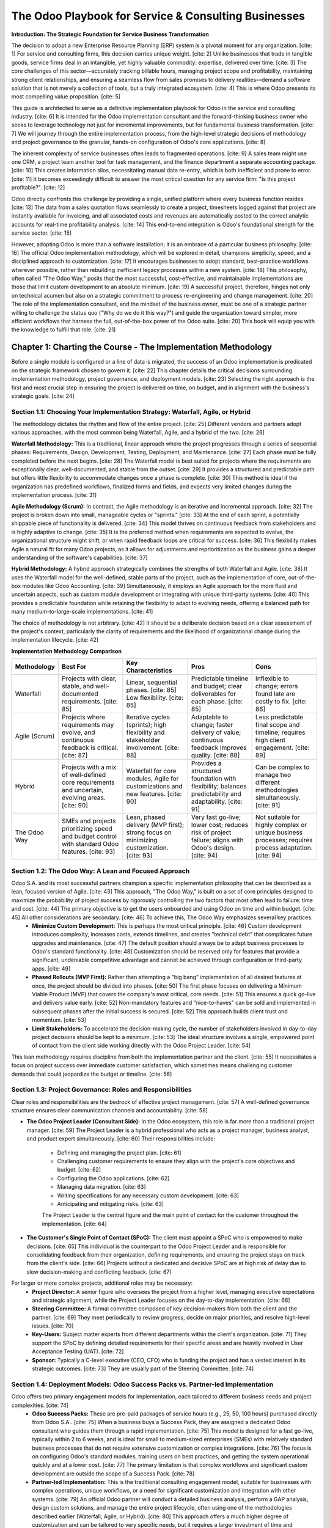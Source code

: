 .. _table-of-contents::

=====================================================
The Odoo Playbook for Service & Consulting Businesses
=====================================================

**Introduction: The Strategic Foundation for Service Business Transformation**

The decision to adopt a new Enterprise Resource Planning (ERP) system is a pivotal moment for any organization. [cite: 1] For service and consulting firms, this decision carries unique weight. [cite: 2] Unlike businesses that trade in tangible goods, service firms deal in an intangible, yet highly valuable commodity: expertise, delivered over time. [cite: 3] The core challenges of this sector—accurately tracking billable hours, managing project scope and profitability, maintaining strong client relationships, and ensuring a seamless flow from sales promises to delivery realities—demand a software solution that is not merely a collection of tools, but a truly integrated ecosystem. [cite: 4] This is where Odoo presents its most compelling value proposition. [cite: 5]

This guide is architected to serve as a definitive implementation playbook for Odoo in the service and consulting industry. [cite: 6] It is intended for the Odoo implementation consultant and the forward-thinking business owner who seeks to leverage technology not just for incremental improvements, but for fundamental business transformation. [cite: 7] We will journey through the entire implementation process, from the high-level strategic decisions of methodology and project governance to the granular, hands-on configuration of Odoo's core applications. [cite: 8]

The inherent complexity of service businesses often leads to fragmented operations. [cite: 9] A sales team might use one CRM, a project team another tool for task management, and the finance department a separate accounting package. [cite: 10] This creates information silos, necessitating manual data re-entry, which is both inefficient and prone to error. [cite: 11] It becomes exceedingly difficult to answer the most critical question for any service firm: "Is this project profitable?". [cite: 12]

Odoo directly confronts this challenge by providing a single, unified platform where every business function resides. [cite: 13] The data from a sales quotation flows seamlessly to create a project, timesheets logged against that project are instantly available for invoicing, and all associated costs and revenues are automatically posted to the correct analytic accounts for real-time profitability analysis. [cite: 14] This end-to-end integration is Odoo's foundational strength for the service sector. [cite: 15]

However, adopting Odoo is more than a software installation; it is an embrace of a particular business philosophy. [cite: 16] The official Odoo implementation methodology, which will be explored in detail, champions simplicity, speed, and a disciplined approach to customization. [cite: 17] It encourages businesses to adopt standard, best-practice workflows wherever possible, rather than rebuilding inefficient legacy processes within a new system. [cite: 18] This philosophy, often called "The Odoo Way," posits that the most successful, cost-effective, and maintainable implementations are those that limit custom development to an absolute minimum. [cite: 19] A successful project, therefore, hinges not only on technical acumen but also on a strategic commitment to process re-engineering and change management. [cite: 20] The role of the implementation consultant, and the mindset of the business owner, must be one of a strategic partner willing to challenge the status quo ("Why do we do it this way?") and guide the organization toward simpler, more efficient workflows that harness the full, out-of-the-box power of the Odoo suite. [cite: 20] This book will equip you with the knowledge to fulfill that role. [cite: 21]

Chapter 1: Charting the Course - The Implementation Methodology
================================================================

Before a single module is configured or a line of data is migrated, the success of an Odoo implementation is predicated on the strategic framework chosen to govern it. [cite: 22] This chapter details the critical decisions surrounding implementation methodology, project governance, and deployment models. [cite: 23] Selecting the right approach is the first and most crucial step in ensuring the project is delivered on time, on budget, and in alignment with the business's strategic goals. [cite: 24]

Section 1.1: Choosing Your Implementation Strategy: Waterfall, Agile, or Hybrid
~~~~~~~~~~~~~~~~~~~~~~~~~~~~~~~~~~~~~~~~~~~~~~~~~~~~~~~~~~~~~~~~~~~~~~~~~~~~~~~~

The methodology dictates the rhythm and flow of the entire project. [cite: 25] Different vendors and partners adopt various approaches, with the most common being Waterfall, Agile, and a hybrid of the two. [cite: 26]

**Waterfall Methodology:** This is a traditional, linear approach where the project progresses through a series of sequential phases: Requirements, Design, Development, Testing, Deployment, and Maintenance. [cite: 27] Each phase must be fully completed before the next begins. [cite: 28] The Waterfall model is best suited for projects where the requirements are exceptionally clear, well-documented, and stable from the outset. [cite: 29] It provides a structured and predictable path but offers little flexibility to accommodate changes once a phase is complete. [cite: 30] This method is ideal if the organization has predefined workflows, finalized forms and fields, and expects very limited changes during the implementation process. [cite: 31]

**Agile Methodology (Scrum):** In contrast, the Agile methodology is an iterative and incremental approach. [cite: 32] The project is broken down into small, manageable cycles or "sprints." [cite: 33] At the end of each sprint, a potentially shippable piece of functionality is delivered. [cite: 34] This model thrives on continuous feedback from stakeholders and is highly adaptive to change. [cite: 35] It is the preferred method when requirements are expected to evolve, the organizational structure might shift, or when rapid feedback loops are critical for success. [cite: 36] This flexibility makes Agile a natural fit for many Odoo projects, as it allows for adjustments and reprioritization as the business gains a deeper understanding of the software's capabilities. [cite: 37]

**Hybrid Methodology:** A hybrid approach strategically combines the strengths of both Waterfall and Agile. [cite: 38] It uses the Waterfall model for the well-defined, stable parts of the project, such as the implementation of core, out-of-the-box modules like Odoo Accounting. [cite: 39] Simultaneously, it employs an Agile approach for the more fluid and uncertain aspects, such as custom module development or integrating with unique third-party systems. [cite: 40] This provides a predictable foundation while retaining the flexibility to adapt to evolving needs, offering a balanced path for many medium-to-large-scale implementations. [cite: 41]

The choice of methodology is not arbitrary. [cite: 42] It should be a deliberate decision based on a clear assessment of the project's context, particularly the clarity of requirements and the likelihood of organizational change during the implementation lifecycle. [cite: 42]

**Implementation Methodology Comparison**

.. list-table::
   :widths: 15 25 25 25 25
   :header-rows: 1

   * - Methodology
     - Best For
     - Key Characteristics
     - Pros
     - Cons
   * - Waterfall
     - Projects with clear, stable, and well-documented requirements. [cite: 85]
     - Linear, sequential phases. [cite: 85] Low flexibility. [cite: 85]
     - Predictable timeline and budget; clear deliverables for each phase. [cite: 85]
     - Inflexible to change; errors found late are costly to fix. [cite: 86]
   * - Agile (Scrum)
     - Projects where requirements may evolve, and continuous feedback is critical. [cite: 87]
     - Iterative cycles (sprints); high flexibility and stakeholder involvement. [cite: 88]
     - Adaptable to change; faster delivery of value; continuous feedback improves quality. [cite: 88]
     - Less predictable final scope and timeline; requires high client engagement. [cite: 89]
   * - Hybrid
     - Projects with a mix of well-defined core requirements and uncertain, evolving areas. [cite: 90]
     - Waterfall for core modules, Agile for customizations and new features. [cite: 90]
     - Provides a structured foundation with flexibility; balances predictability and adaptability. [cite: 91]
     - Can be complex to manage two different methodologies simultaneously. [cite: 91]
   * - The Odoo Way
     - SMEs and projects prioritizing speed and budget control with standard Odoo features. [cite: 93]
     - Lean, phased delivery (MVP first); strong focus on minimizing customization. [cite: 93]
     - Very fast go-live; lower cost; reduces risk of project failure; aligns with Odoo's design. [cite: 94]
     - Not suitable for highly complex or unique business processes; requires process adaptation. [cite: 94]

Section 1.2: The Odoo Way: A Lean and Focused Approach
~~~~~~~~~~~~~~~~~~~~~~~~~~~~~~~~~~~~~~~~~~~~~~~~~~~~~~~~

Odoo S.A. and its most successful partners champion a specific implementation philosophy that can be described as a lean, focused version of Agile. [cite: 43] This approach, "The Odoo Way," is built on a set of core principles designed to maximize the probability of project success by rigorously controlling the two factors that most often lead to failure: time and cost. [cite: 44] The primary objective is to get the users onboarded and using Odoo on time and within budget. [cite: 45] All other considerations are secondary. [cite: 46] To achieve this, The Odoo Way emphasizes several key practices:
    * **Minimize Custom Development:** This is perhaps the most critical principle. [cite: 46] Custom development introduces complexity, increases costs, extends timelines, and creates "technical debt" that complicates future upgrades and maintenance. [cite: 47] The default position should always be to adapt business processes to Odoo's standard functionality. [cite: 48] Customization should be reserved only for features that provide a significant, undeniable competitive advantage and cannot be achieved through configuration or third-party apps. [cite: 49]
    * **Phased Rollouts (MVP First):** Rather than attempting a "big bang" implementation of all desired features at once, the project should be divided into phases. [cite: 50] The first phase focuses on delivering a Minimum Viable Product (MVP) that covers the company's most critical, core needs. [cite: 51] This ensures a quick go-live and delivers value early. [cite: 52] Non-mandatory features and "nice-to-haves" can be sold and implemented in subsequent phases after the initial success is secured. [cite: 52] This approach builds client trust and momentum. [cite: 53]
    * **Limit Stakeholders:** To accelerate the decision-making cycle, the number of stakeholders involved in day-to-day project decisions should be kept to a minimum. [cite: 53] The ideal structure involves a single, empowered point of contact from the client side working directly with the Odoo Project Leader. [cite: 54]

This lean methodology requires discipline from both the implementation partner and the client. [cite: 55] It necessitates a focus on project success over immediate customer satisfaction, which sometimes means challenging customer demands that could jeopardize the budget or timeline. [cite: 56]

Section 1.3: Project Governance: Roles and Responsibilities
~~~~~~~~~~~~~~~~~~~~~~~~~~~~~~~~~~~~~~~~~~~~~~~~~~~~~~~~~~~~~

Clear roles and responsibilities are the bedrock of effective project management. [cite: 57] A well-defined governance structure ensures clear communication channels and accountability. [cite: 58]

* **The Odoo Project Leader (Consultant Side):** In the Odoo ecosystem, this role is far more than a traditional project manager. [cite: 59] The Project Leader is a hybrid professional who acts as a project manager, business analyst, and product expert simultaneously. [cite: 60] Their responsibilities include:

    * Defining and managing the project plan. [cite: 61]
    * Challenging customer requirements to ensure they align with the project's core objectives and budget. [cite: 62]
    * Configuring the Odoo applications. [cite: 62]
    * Managing data migration. [cite: 63]
    * Writing specifications for any necessary custom development. [cite: 63]
    * Anticipating and mitigating risks. [cite: 63]

    The Project Leader is the central figure and the main point of contact for the customer throughout the implementation. [cite: 64]

* **The Customer's Single Point of Contact (SPoC):** The client must appoint a SPoC who is empowered to make decisions. [cite: 65] This individual is the counterpart to the Odoo Project Leader and is responsible for consolidating feedback from their organization, defining requirements, and ensuring the project stays on track from the client's side. [cite: 66] Projects without a dedicated and decisive SPoC are at high risk of delay due to slow decision-making and conflicting feedback. [cite: 67]

For larger or more complex projects, additional roles may be necessary:
    * **Project Director:** A senior figure who oversees the project from a higher level, managing executive expectations and strategic alignment, while the Project Leader focuses on the day-to-day implementation. [cite: 68]
    * **Steering Committee:** A formal committee composed of key decision-makers from both the client and the partner. [cite: 69] They meet periodically to review progress, decide on major priorities, and resolve high-level issues. [cite: 70]
    * **Key-Users:** Subject matter experts from different departments within the client's organization. [cite: 71] They support the SPoC by defining detailed requirements for their specific areas and are heavily involved in User Acceptance Testing (UAT). [cite: 72]
    * **Sponsor:** Typically a C-level executive (CEO, CFO) who is funding the project and has a vested interest in its strategic outcomes. [cite: 73] They are usually part of the Steering Committee. [cite: 74]

Section 1.4: Deployment Models: Odoo Success Packs vs. Partner-led Implementation
~~~~~~~~~~~~~~~~~~~~~~~~~~~~~~~~~~~~~~~~~~~~~~~~~~~~~~~~~~~~~~~~~~~~~~~~~~~~~~~~~~~~~

Odoo offers two primary engagement models for implementation, each tailored to different business needs and project complexities. [cite: 74]
    * **Odoo Success Packs:** These are pre-paid packages of service hours (e.g., 25, 50, 100 hours) purchased directly from Odoo S.A.. [cite: 75] When a business buys a Success Pack, they are assigned a dedicated Odoo consultant who guides them through a rapid implementation. [cite: 75] This model is designed for a fast go-live, typically within 2 to 6 weeks, and is ideal for small to medium-sized enterprises (SMEs) with relatively standard business processes that do not require extensive customization or complex integrations. [cite: 76] The focus is on configuring Odoo's standard modules, training users on best practices, and getting the system operational quickly and at a lower cost. [cite: 77] The primary limitation is that complex workflows and significant custom development are outside the scope of a Success Pack. [cite: 78]
    * **Partner-led Implementation:** This is the traditional consulting engagement model, suitable for businesses with complex operations, unique workflows, or a need for significant customization and integration with other systems. [cite: 79] An official Odoo partner will conduct a detailed business analysis, perform a GAP analysis, design custom solutions, and manage the entire project lifecycle, often using one of the methodologies described earlier (Waterfall, Agile, or Hybrid). [cite: 80] This approach offers a much higher degree of customization and can be tailored to very specific needs, but it requires a larger investment of time and resources. [cite: 81]

The decision between a Success Pack and a partner-led project hinges on a realistic assessment of the business's complexity. [cite: 82] If the goal is a rapid deployment of standard Odoo functionality, a Success Pack is an efficient and cost-effective choice. [cite: 83] If the project involves a major digital transformation with unique process requirements, a knowledgeable Odoo partner is essential. [cite: 84]


Chapter 2: Blueprinting the Business - Process Mapping for Service Firms
=========================================================================

Before a single user is created or an application is installed, the foundation of a successful Odoo implementation must be laid through rigorous business analysis. [cite: 95] This phase is not a preliminary step but the core activity where the most value is created. [cite: 96] Rushing this stage is the most common path to scope creep, budget overruns, and a system that fails to meet user needs. [cite: 97] This chapter provides the framework for blueprinting the business by mapping its processes, identifying its pain points, and designing an optimized future state within Odoo. [cite: 98]

Section 2.1: The End-to-End View: Mapping the "Lead-to-Cash" Journey
~~~~~~~~~~~~~~~~~~~~~~~~~~~~~~~~~~~~~~~~~~~~~~~~~~~~~~~~~~~~~~~~~~~~~~

To effectively implement an integrated system like Odoo, one must first understand the business as an integrated whole. [cite: 99] The "Lead-to-Cash" (L2C) or "Quote-to-Cash" (QTC) process provides the perfect end-to-end framework for this analysis. [cite: 100] It describes the entire customer lifecycle, from the initial point of contact as a lead to the final collection of payment for services rendered. [cite: 101] This holistic view cuts across traditional departmental silos and reveals the critical handoffs that are often sources of inefficiency. [cite: 102]

For a typical service or consulting firm, the L2C journey can be broken down into the following core stages:

    1.  **Lead & Opportunity Management:** The process begins with marketing efforts to generate leads and sales activities to qualify them. [cite: 103] This includes initial contact, needs assessment, and determining if there is a viable opportunity. [cite: 104]
    2.  **Quoting & Contracting:** Once an opportunity is qualified, the sales team develops a proposal or quotation, outlining the scope of services, deliverables, and pricing. [cite: 105] This stage concludes with the client's acceptance and the signing of a contract or statement of work (SOW). [cite: 106]
    3.  **Project Initiation & Planning:** This is the critical handoff from the sales team to the delivery team. [cite: 107] A project is created, resources are assigned, and a detailed project plan is developed. [cite: 108]
    4.  **Service Delivery & Execution:** The core of the business operation. [cite: 109] Consultants and specialists perform the work outlined in the contract. [cite: 109] This stage involves tracking time spent on tasks and logging any reimbursable expenses. [cite: 110]
    5.  **Invoicing & Payment Collection:** Based on the terms of the contract (e.g., fixed fee, time and materials, milestones), the finance department generates and sends invoices to the client. [cite: 111] This stage includes tracking payments and managing accounts receivable. [cite: 112]
    6.  **Post-Project Support:** After the primary project is complete, the relationship often continues through ongoing support, retainers, or ad-hoc assistance. [cite: 112] This involves managing support tickets and potentially new, smaller-scale billing cycles. [cite: 113]
    7.  **Reporting & Analysis:** Throughout and after the cycle, management analyzes data to measure key performance indicators (KPIs), such as project profitability, resource utilization, and customer satisfaction. [cite: 114]

Visually mapping these stages using tools like Business Process Model and Notation (BPMN) or even simple flowcharts is highly recommended. [cite: 115] This documentation provides a clear, shared understanding of how the business operates and highlights the interdependencies between departments. [cite: 116]

.. list-table:: L2C Stage Mapping
   :widths: 30 40 40
   :header-rows: 1

   * - L2C Stage
     - Odoo Application(s)
     - Key Function
   * - Lead & Opportunity Management
     - CRM
     - Pipeline, Lead Scoring, Activities [cite: 141]
   * - Quoting & Contracting
     - Sales, Sign
     - Quotations, Product Catalog, e-Sign [cite: 141]
   * - Project Initiation & Planning
     - Sales, Project
     - SO Confirmation to Project/Task [cite: 141]
   * - Service Delivery & Execution
     - Project, Timesheets, Expenses
     - Task Management, Time Tracking, Expense Logging [cite: 141]
   * - Invoicing & Payment Collection
     - Sales, Accounting
     - Invoice Creation, Payment Reconciliation [cite: 141]
   * - Post-Project Support
     - Helpdesk, Subscriptions
     - Ticket Management, SLA Policies, Retainers [cite: 141]
   * - Reporting & Analysis
     - All (via Dashboards)
     - Project Profitability, KPI Tracking [cite: 141]

Section 2.2: Discovery and Analysis: Uncovering Needs and Pain Points
~~~~~~~~~~~~~~~~~~~~~~~~~~~~~~~~~~~~~~~~~~~~~~~~~~~~~~~~~~~~~~~~~~~~~~~

With the end-to-end process map as a guide, the next step is a deep-dive analysis to understand the specifics of the client's business. [cite: 117] The goal is to move beyond a surface-level understanding and uncover the true needs, inefficiencies, and frustrations that the Odoo implementation is meant to solve. [cite: 118] This discovery process involves several key activities: [cite: 119]

    * **Requirement Gathering:** This is the systematic collection of both functional (what the system must do) and non-functional (how the system must perform) requirements. [cite: 119] Effective techniques include:
        * **Stakeholder Interviews:** One-on-one conversations with key personnel from each department (sales, project managers, consultants, accountants) to understand their daily tasks, challenges, and what they need from a new system. [cite: 120]
        * **Workshops:** Facilitated group sessions to map out processes collaboratively and resolve differing perspectives. [cite: 121]
        * **Surveys and Questionnaires:** Efficiently gather quantitative data and opinions from a larger group of users. [cite: 122]
        * **Observation:** Directly observing users performing their tasks in the existing systems to identify undocumented workarounds and pain points. [cite: 123]

    * **Pain Point Identification:** During requirement gathering, the consultant must actively listen for "pain points"—bottlenecks, redundancies, manual work, and sources of frustration. [cite: 124] Common examples in service firms include: "It takes days for the project team to get the details from a new sale," "We don't know if we're making money on a project until months after it's over," or "Consultants hate filling out their timesheets because it's too complicated". [cite: 125] These pain points become the primary targets for improvement. [cite: 126]

    * **GAP Analysis:** This is a formal exercise where the documented business requirements are compared against Odoo's standard, out-of-the-box functionality. [cite: 126] The result of the GAP analysis is a clear list of:
        * **Fits:** Requirements that are fully met by standard Odoo. [cite: 127]
        * **Gaps:** Requirements that are not met by standard Odoo. [cite: 128] For each gap, a solution must be proposed:
            * **Process Change:** Can the business adapt its process to the Odoo standard? (This is the preferred solution). [cite: 129]
            * **Configuration:** Can the requirement be met by creatively configuring Odoo's existing tools? [cite: 129]
            * **Third-Party App:** Is there a pre-built app on the Odoo App Store that fills the gap? [cite: 130]
            * **Customization:** Does this gap represent a critical business need that justifies custom development? [cite: 131]

Section 2.3: Designing the Future State in Odoo
~~~~~~~~~~~~~~~~~~~~~~~~~~~~~~~~~~~~~~~~~~~~~~~~

The analysis of the "As-Is" state is not an end in itself. [cite: 132] Its purpose is to inform the design of an optimized "To-Be" state. [cite: 133] This is not simply about replicating the old processes in a new interface; it is a chance for genuine process re-engineering. [cite: 134] The consultant should guide the client in envisioning new workflows that leverage Odoo's integrated nature to eliminate the identified pain points. [cite: 135] For example:

    * **Old Process:** A salesperson closes a deal, then manually emails a PDF of the contract to the project manager, who then manually creates a project in a separate system. [cite: 136]
    * **New Odoo Process:** A salesperson confirms a sales order in Odoo. [cite: 137] This action automatically creates a project and tasks in the Project app, assigns the correct project manager, and notifies the team—all in a single click. [cite: 138]

This future-state design involves explicitly mapping each stage of the L2C journey to the corresponding Odoo applications. [cite: 139] This creates a tangible blueprint that directly links the business requirements to the software solution, providing a clear roadmap for the configuration chapters that follow. [cite: 140]

Chapter 3: Laying the Foundation - Initial Odoo Configuration
==============================================================

With the strategic and analytical groundwork complete, the process transitions to hands-on system configuration. [cite: 141] This chapter covers the foundational settings that must be established in Odoo before any business-specific workflows can be built. [cite: 142] These initial steps ensure the system has the correct company context, user permissions, and application suite to support the service business model. [cite: 143]

Section 3.1: System & Company Setup
~~~~~~~~~~~~~~~~~~~~~~~~~~~~~~~~~~~~

This section details the configuration of the core system and company parameters. [cite: 144] These settings provide the legal and financial context for all subsequent transactions within Odoo. [cite: 145]

    * **Database Creation:** The very first step is the creation of the Odoo database. [cite: 146] The choice of hosting environment—Odoo Online (SaaS), Odoo.sh (PaaS), or an On-Premise server—should have been made during the initial planning phase based on the client's technical capabilities, customization needs, and budget. [cite: 147] Each has its own process for database creation. [cite: 148]

    * **Company Information:** Once the database is active, the primary task is to configure the company's details. [cite: 148]
        1.  Navigate to the Settings app. [cite: 149]
        2.  In the top-left corner, click on Users & Companies and select Companies. [cite: 149]
        3.  Select the default "My Company" record to edit it. [cite: 150]
        4.  Fill in all the essential information: Company Name, Address, Phone, Email, Website, and Tax ID (e.g., VAT, EIN). [cite: 150] This information will be used on all official documents, such as quotations, sales orders, and invoices. [cite: 151]
        5.  Set the company's default Currency. [cite: 152] This is a critical step that cannot be easily changed after transactions have been recorded. [cite: 152]

        .. figure:: /images/company_configuration.png
        :alt: Configuring the main company information in Odoo Settings.

        *Configuring the main company information in Odoo Settings.* [cite: 153]

    * **Fiscal Years & Chart of Accounts:** Proper financial setup is non-negotiable. [cite: 154]
        1.  Navigate to the Accounting app, then go to Configuration ‣ Settings. [cite: 155]
        2.  Under the Fiscal Periods section, ensure the Fiscal Year dates are correctly set. [cite: 156] Odoo will automatically propose a fiscal year ending on December 31st, but this can be adjusted. [cite: 157]
        3.  The most critical step is installing the correct Chart of Accounts (CoA). [cite: 158] Odoo provides pre-configured, country-specific CoA packages. [cite: 158]
        4.  In the Accounting settings, find the Fiscal Localization section and install the package that corresponds to the company's country. [cite: 159] This will install the standard accounts, taxes, and fiscal positions required for local compliance. [cite: 160] Attempting to build a CoA from scratch is highly discouraged and can lead to significant reporting and compliance issues. [cite: 161]

Section 3.2: User & Access Management
~~~~~~~~~~~~~~~~~~~~~~~~~~~~~~~~~~~~~~

A secure and efficient ERP system relies on a well-defined access control structure. [cite: 162] Odoo's user management allows for granular control over what each user can see and do. [cite: 163] The guiding principle should be that of least privilege: users should only have access to the information and actions necessary to perform their job functions. [cite: 164]

* **Creating Users:**
    1.  Navigate to Settings ‣ Users & Companies ‣ Users. [cite: 165]
    2.  Click New to create a user. [cite: 165]
    3.  Enter the user's Name and Email Address. [cite: 166] The email address will be their login and is used for system notifications. [cite: 166]
    4.  New users are sent an invitation email to set their password and log in for the first time. [cite: 167]

* **Configuring Access Rights:** Odoo's security model is based on User Groups. [cite: 168] Each application (e.g., Sales, Project, Accounting) comes with several pre-configured groups that correspond to different levels of access, such as "User" or "Administrator." [cite: 169] When editing a user, you will see a section for each installed application. [cite: 170] Within each application section, you can assign the user to a specific group from a drop-down menu. [cite: 171] For example, for the Sales application, the options are typically "User: Own Documents Only," "User: All Documents," and "Administrator." [cite: 172] Assigning a user to a group grants them all the permissions associated with that group. [cite: 173] This includes visibility of menus, access to records (read, write, create, delete), and the ability to perform certain actions. [cite: 174]

* **Role-Based Permission Setup:** For a service business, it is best practice to define standard roles and assign a consistent set of permissions. [cite: 175] This ensures uniformity and simplifies onboarding new employees. [cite: 176]

.. list-table:: Role-Based Permission Setup
   :widths: 20 20 25 35
   :header-rows: 1

   * - Role
     - Application
     - Access Level
     - Rationale
   * - Consultant/Employee
     - Project
     - User
     - Can see and update their assigned tasks. [cite: 176]
   * -
     - Timesheets
     - User
     - Can log their own timesheets. [cite: 176]
   * -
     - Expenses
     - User
     - Can submit their own expenses for reimbursement. [cite: 176]
   * - Project Manager
     - Project
     - Administrator
     - Can create new projects, manage all tasks, and see reporting. [cite: 176]
   * -
     - Sales
     - User: All Documents
     - Can view sales orders to understand project scope and create invoices. [cite: 176]
   * -
     - Accounting
     - Billing
     - Can create and manage customer invoices and vendor bills. [cite: 176]
   * - Salesperson
     - CRM
     - User
     - Manages their own leads and opportunities in the pipeline. [cite: 176]
   * -
     - Sales
     - User: All Documents
     - Can create and manage quotations and sales orders. [cite: 176]
   * - Accountant
     - Accounting
     - Accountant
     - Full access to all accounting functions, including chart of accounts, journal entries, and financial reports. [cite: 176]
   * - System Administrator
     - Settings
     - Administrator
     - Has access to all system settings, including user creation and app installation. [cite: 176]

Section 3.3: Installing Core Applications
~~~~~~~~~~~~~~~~~~~~~~~~~~~~~~~~~~~~~~~~~~

With the foundational settings in place, the next step is to install the suite of Odoo applications that will power the service business's end-to-end workflow. [cite: 177] While Odoo offers hundreds of apps, a focused selection is key to a lean and effective implementation. [cite: 178]

Navigate to the Apps module from the main Odoo dashboard. [cite: 179] Use the search bar to find and install the following essential applications. [cite: 180] Installing a primary app often installs its dependencies automatically (e.g., installing Sales also installs Invoicing). [cite: 181]

    * **CRM:** For managing the sales pipeline, from lead generation to opportunity qualification. [cite: 182]
    * **Sales:** The core application for creating quotations and sales orders, which will serve as the trigger for project creation. [cite: 183]
    * **Project:** The central hub for service delivery, where all projects and tasks will be managed. [cite: 184]
    * **Timesheets:** Essential for tracking the time employees spend on project tasks, which is the basis for billing in a time-and-materials model. [cite: 185]
    * **Invoicing / Accounting:** While Invoicing is often sufficient for billing, installing the full Accounting app provides comprehensive financial management, including the chart of accounts, bank reconciliation, and financial reporting. [cite: 186] For any serious business, the full Accounting app is a necessity. [cite: 187]
    * **Expenses:** Allows employees to submit and get reimbursed for project-related expenses, which can then be re-invoiced to the client. [cite: 188]
    * **Subscriptions:** Crucial for any service firm that offers retainers, support contracts, or any other form of recurring service. [cite: 189] This app automates recurring billing and revenue management. [cite: 190]
    * **Helpdesk:** For managing post-project support, client inquiries, and bug reports in a structured ticketing system. [cite: 190]

By completing these foundational steps, the Odoo system is now prepared for the detailed configuration of the business-specific workflows that will be covered in the subsequent chapters. [cite: 191]

Chapter 4: From Opportunity to Engagement - The Sales & Quoting Process
=======================================================================

This chapter marks the beginning of the end-to-end "Lead-to-Cash" workflow configuration. [cite: 192] We will focus on the "Quote" portion of the process, detailing how to set up Odoo's Sales and CRM applications to manage the client acquisition and contracting phase. [cite: 193] The central and most critical element in this chapter is the Service Product. [cite: 194] Its correct configuration is the linchpin that connects the sales process with project delivery and financial accounting, enabling the seamless automation that is Odoo's hallmark for service businesses. [cite: 195]

Section 4.1: The Cornerstone: Configuring Service Products
~~~~~~~~~~~~~~~~~~~~~~~~~~~~~~~~~~~~~~~~~~~~~~~~~~~~~~~~~~~

In Odoo, every line item on a sales order must be a "product." [cite: 196] For service businesses, these products are not physical goods but representations of the services offered. [cite: 197] The configuration of these service products acts as the "DNA" of a transaction, carrying all the necessary instructions for how a sale should be delivered, tracked, and, most importantly, billed. [cite: 198] An incorrectly configured service product will break the entire automated workflow, leading to manual workarounds and revenue leakage. [cite: 199]

To begin, navigate to Sales ‣ Products ‣ Products and click New. [cite: 200]

    * **Product Type:** The first and most fundamental setting is the Product Type, found in the General Information tab. [cite: 201] For any service, this must be set to Service. [cite: 202] This tells Odoo that the product does not have stock levels to manage. [cite: 202]

    * **Invoicing Policies:** This is the most critical setting for determining how and when a client will be billed. [cite: 203] Located in the General Information tab, this field dictates the entire invoicing workflow. [cite: 204] A service firm will typically use one of three main policies:
        * **Based on Timesheets (Time & Materials):** This is the most common policy for consulting and professional services. [cite: 205] The client is billed for the actual hours of work performed. [cite: 206] When this policy is selected, the invoice will be generated based on the hours logged in the Timesheets app for the associated project task. [cite: 207]
        * **Prepaid/Fixed Price:** This policy is used for services sold at a fixed price, such as a monthly retainer, a discovery workshop, or a fixed-scope project deliverable. [cite: 208] The full amount can be invoiced immediately upon confirmation of the sales order, regardless of the time spent. [cite: 209]
        * **Based on Milestones:** For large, long-term projects, this policy allows for progressive billing as specific, predefined milestones are completed. [cite: 210] An invoice can be created for each milestone as it is reached, ensuring a steady cash flow throughout the project's lifecycle. [cite: 211]

    * **Service Tracking (Create on Order):** This setting, located in the Sales tab of the product form, is the magic that automates the handoff from the sales team to the delivery team. [cite: 212] It tells Odoo what to do in the Project app when a sales order containing this product is confirmed. [cite: 213] The options are:
        * **Nothing:** No project or task is created automatically. [cite: 214] This is rarely used for billable services. [cite: 214]
        * **Create a task in an existing project:** This is useful for ongoing work or retainers for an existing client, where new tasks are added to a master client project. [cite: 215] A Project field will appear, requiring you to select the destination project. [cite: 216]
        * **Create a new project for the sales order:** This creates a brand-new project named after the sales order. [cite: 217] This is suitable when a single sales order represents a large, distinct project. [cite: 218]
        * **Create a project and task:** This is the most common and versatile setup. [cite: 219] It creates a new project and a new task within that project. [cite: 220] This is ideal for selling distinct service packages where each line item on the SO becomes a trackable task. [cite: 221]

**Configuration Example: "Consulting Hours" Product**

To illustrate, let's configure a standard time-and-materials consulting service: [cite: 222]

* Product Name: Consulting Services [cite: 222]
* Product Type: Service [cite: 222]
* Invoicing Policy: Based on Timesheets [cite: 222]
* Unit of Measure: Hours (ensure this is enabled in settings) [cite: 222]
* Navigate to the Sales tab. [cite: 222]
* Create on Order: Create a project and task [cite: 223]
* Sales Price: Enter the hourly billing rate (e.g., 150.00). [cite: 223]

.. figure:: /images/product_form_timesheet.png
   :alt: Configuring a service product for timesheet-based billing.
   :align: center
   :width: 80%

   *Fig 4.1: Detailed configuration of a service product for time-and-materials billing, highlighting the critical 'Invoicing Policy' and 'Create on Order' fields.* [cite: 225]

Section 4.2: Managing the Sales Funnel with CRM
~~~~~~~~~~~~~~~~~~~~~~~~~~~~~~~~~~~~~~~~~~~~~~~~

The Odoo CRM app provides the tools to manage the sales process that precedes the quotation. [cite: 225] A well-structured CRM pipeline ensures that potential deals are tracked systematically from initial interest to a successful close. [cite: 226]

    * **Pipeline Configuration:** Navigate to CRM ‣ Configuration ‣ Stages. Here, you can define the stages of your sales process. [cite: 227] A typical pipeline for a consulting firm might look like:
        * New: Initial lead or inquiry. [cite: 228]
        * Qualification: The lead has been contacted, and a potential need is identified. [cite: 229]
        * Proposition: A formal proposal or quotation has been sent to the prospect. [cite: 230]
        * Negotiation: The terms of the proposal are being discussed. [cite: 231]
        * Won: The deal is closed, and the contract is signed. [cite: 231]
        * Lost: The opportunity will not be moving forward. [cite: 232]

    * **Lead Generation and Conversion:** Odoo provides multiple channels to capture leads, including manual creation, an automated email alias (where emails sent to sales@yourcompany.odoo.com create leads), and website contact forms. [cite: 232] Once a lead is deemed to have a genuine potential for business (e.g., after an initial discovery call), it should be converted into an Opportunity. [cite: 233] This action moves the record from a simple list of leads into your active sales pipeline, where it can be tracked through the stages defined above. [cite: 234]

Section 4.3: Building and Managing Quotations
~~~~~~~~~~~~~~~~~~~~~~~~~~~~~~~~~~~~~~~~~~~~~~

Once an opportunity reaches the "Proposition" stage, it's time to create a formal quotation. [cite: 235]

* **Creating Quotations from Opportunities:** Odoo provides a seamless link between the CRM and Sales apps. [cite: 236] From an opportunity form, clicking the New Quotation button will create a new quote, automatically linking the customer and other relevant information. [cite: 237] This maintains a clean data trail and ensures the sales team can see all related quotes directly from the opportunity record. [cite: 238]

* **Quotation Templates:** For standardized service offerings, Quotation Templates can be a massive time-saver. [cite: 239] Navigate to Sales ‣ Configuration ‣ Quotation Templates. Here, you can create templates that pre-populate product lines, terms and conditions, and even have an expiration date. [cite: 240] This ensures consistency and dramatically speeds up the process of sending common proposals. [cite: 241]

* **Online Confirmation and Payment:** A key feature for accelerating the sales cycle is the ability for customers to confirm orders electronically. [cite: 242] When sending a quotation by email, the customer receives a link to a web version of the quote. [cite: 243] From this Customer Portal, they can review the details and, if the features are enabled (Sales ‣ Configuration ‣ Settings), they can provide an Online Signature and even make an Online Payment (e.g., a deposit) to confirm the order. [cite: 244] This action automatically converts the quotation into a confirmed sales order in Odoo, triggering the project creation workflows without any manual intervention from the salesperson. [cite: 245] This automation removes friction and delay from the most critical point in the sales process. [cite: 246]

.. figure:: /images/quotation_customer_portal.png
   :alt: Customer view of an online quotation with options to sign and pay.
   :align: center
   :width: 80%

   *Fig 4.2: The customer portal view, which allows clients to digitally sign and pay for a quotation, turning it into a sales order instantly.* [cite: 248]

By meticulously configuring service products and leveraging the integrated workflow between CRM and Sales, a service business can establish a robust, efficient, and largely automated front-end for its entire operation. [cite: 248]

Chapter 5: Delivering Excellence - Project & Task Management
================================================================

With a contract signed and a sales order confirmed, the focus shifts from acquisition to delivery. [cite: 249] This chapter details the operational heart of a service business: managing the execution of projects and tasks using Odoo's Project and Timesheets applications. [cite: 250] The seamless, automated handoff from the sales process, configured in the previous chapter, is where the power of Odoo's integration first becomes truly tangible. [cite: 251]

Section 5.1: Automating the Handoff: From Sales Order to Project
~~~~~~~~~~~~~~~~~~~~~~~~~~~~~~~~~~~~~~~~~~~~~~~~~~~~~~~~~~~~~~~~~

The manual transfer of information from a sales team to a project team is a common bottleneck in many service organizations, often leading to delays, miscommunication, and incomplete project setups. [cite: 252] Odoo eliminates this friction through the automated workflow configured on the service product. [cite: 253]

* **The Automated Workflow in Action:** When a sales order containing a service product (configured with a Create on Order policy) is confirmed, Odoo automatically executes the specified action in the Project app. [cite: 254] For example, if the product "Website Design Package" was set to "Create a project and task," confirming a sales order for this product will instantly:
    * Create a new Project. [cite: 255] By default, the project will be named after the sales order (e.g., "SO00123 - Smith Corp"), but this can be changed. [cite: 256]
    * Create a new Task within that project, named after the service product on the sales order line (e.g., "Website Design Package"). [cite: 257] The task will be automatically linked to the customer and the specific sales order item, ensuring full traceability from delivery back to the sale. [cite: 258]

* **Project Templates for Standardization:** For recurring types of projects, such as a standard "SEO Audit" or "New Client Onboarding," using Project Templates can further enhance automation and ensure consistency. [cite: 259] A project template can be pre-configured with a standard set of stages and even a list of common tasks that are required for that project type. [cite: 260] When configuring a service product, you can associate it with a specific project template. [cite: 261] Upon confirmation of the sales order, Odoo will create a new project that is a complete copy of the template, with all its predefined stages and tasks ready to go. [cite: 262] This practice is invaluable for standardizing service delivery and ensuring no critical steps are missed. [cite: 263]

.. figure:: /images/project_from_so.png
   :alt: The Project and Task smart buttons appearing on a confirmed Sales Order.
   :align: center
   :width: 80%

   *Fig 5.1: After confirming a sales order with a configured service product, smart buttons provide a direct link to the automatically created project and tasks.* [cite: 265]

Section 5.2: Managing Project Execution
~~~~~~~~~~~~~~~~~~~~~~~~~~~~~~~~~~~~~~~~~

Once a project and its tasks exist in the Project app, project managers and consultants have a central hub to manage the delivery process. [cite: 265]

    * **The Kanban View:** The default view for a project is a Kanban board, which provides a highly visual way to track task progress. [cite: 266] Each column represents a Stage in the workflow. [cite: 267] Project managers can easily configure these stages to match their delivery process (e.g., Backlog, To Do, In Progress, Client Review, Done). [cite: 267] Team members can then move tasks from one stage to the next via a simple drag-and-drop interface, providing an at-a-glance overview of the project's status. [cite: 268]

    * **Advanced Views for Deeper Planning:** Beyond the Kanban view, the Project app offers other powerful visualization tools:
        * **Gantt View:** Essential for planning project timelines. [cite: 269] It displays tasks on a horizontal time chart, allowing project managers to visualize task durations, set deadlines, and create dependencies between tasks (e.g., Task B cannot start until Task A is complete). [cite: 270]
        * **Calendar View:** Provides a standard calendar interface, useful for scheduling tasks and meetings with specific deadlines. [cite: 271]
        * **Map View:** For field service businesses, this view plots tasks on a map based on the customer's address, helping to plan efficient travel routes for on-site appointments. [cite: 272]

    * **Collaboration and Documentation:** Each task in Odoo serves as a mini-collaboration hub. [cite: 273] The chatter at the bottom of the task form logs all changes, allows team members to post messages, and can be used to attach relevant documents (e.g., design mockups, client feedback). [cite: 274] This keeps all communication and documentation related to a specific piece of work in one easily accessible place. [cite: 275]

Section 5.3: The Lifeblood of Billing: Tracking Time and Expenses
~~~~~~~~~~~~~~~~~~~~~~~~~~~~~~~~~~~~~~~~~~~~~~~~~~~~~~~~~~~~~~~~~~

For any service business billing on a time-and-materials basis, accurate and consistent time tracking is the lifeblood of its revenue stream. [cite: 276] The Timesheets app in Odoo is fully integrated with Project, making this process straightforward for consultants and transparent for managers. [cite: 277]

    * **Recording Timesheets:** Employees can record their billable hours in several ways, ensuring flexibility and ease of use:
        * **Directly on the Task:** This is the most common method. [cite: 278] Open the specific task in the Project app, navigate to the Timesheets tab, and click Add a line. [cite: 279] The employee selects the date, provides a description of the work performed, and enters the duration in hours. [cite: 280]
        * **Using the Timesheets App:** The dedicated Timesheets app provides a weekly or monthly grid view where employees can quickly enter time against different projects and tasks. [cite: 281]
        * **With the Task Timer:** On the task form, a Start button acts as a timer. [cite: 282] Clicking it starts a real-time clock, and clicking Stop automatically creates a timesheet entry for the elapsed duration. [cite: 283]

    .. figure:: /images/task_timesheet_entry.png
        :alt: Adding a timesheet line to a project task.
        :align: center
        :width: 80%

    *Fig 5.2: The Timesheets tab on a project task, where consultants log their billable hours with descriptions of the work performed.* [cite: 285]

    * **Submitting and Approving Expenses:** Project work often involves costs beyond just time, such as travel, software licenses, or materials. [cite: 285] The Expenses app allows employees to capture these costs and link them directly to the project for accurate profitability tracking and client re-invoicing. [cite: 286] An employee creates a new expense in the Expenses app, filling in the description, amount, and attaching a receipt. [cite: 287] Crucially, they select the correct Analytic Distribution, which links the expense to the specific project's financial account. [cite: 288] If the expense is to be billed back to the client, they also select the corresponding Sales Order in the "Customer to Reinvoice" field. [cite: 289] The expense is then submitted for approval by a manager. [cite: 290] Once approved and posted, it becomes available for invoicing on the sales order. [cite: 291]

This disciplined tracking of all time and expenses within Odoo ensures that no billable work is lost and provides the raw data needed for the accurate invoicing and profitability analysis covered in the subsequent chapters. [cite: 292]

Chapter 6: Monetizing Your Services - Invoicing & Revenue Recognition
===========================================================================

This chapter closes the loop on the primary "Quote-to-Cash" process. [cite: 293] It focuses on how to leverage the data meticulously captured during project execution—the timesheets and expenses—to generate accurate, timely invoices. [cite: 294] This is where the service firm monetizes its efforts and recognizes revenue. [cite: 295] Odoo's integrated nature ensures that the invoicing process is not a separate, manual task but a direct and logical continuation of the work already performed. [cite: 296]

Section 6.1: Invoicing Based on Time & Materials
~~~~~~~~~~~~~~~~~~~~~~~~~~~~~~~~~~~~~~~~~~~~~~~~~

This is the most dynamic invoicing model for service businesses, directly linking the work performed to the amount billed. [cite: 297] The setup completed in previous chapters makes this process remarkably efficient. [cite: 298]

    * **The Automated Data Flow:** As consultants log their hours in the Timesheets app against a specific task, Odoo performs a critical background action. [cite: 299] The hours recorded automatically update the Delivered quantity on the corresponding line item of the original sales order. [cite: 300] For example, if the sales order was for 20 hours of "Consulting Services" and a consultant logs 8 hours, the Delivered quantity on the SO will change to 8. [cite: 301] This provides real-time visibility of billable work directly on the sales document. [cite: 301]

    * **Creating the Invoice:** When it's time to bill the client (e.g., at the end of the week or month), the process is straightforward: [cite: 302]
        1.  Navigate to the original Sales Order. [cite: 302]
        2.  Observe that the Delivered column reflects the total hours logged and ready for invoicing. [cite: 303]
        3.  Click the Create Invoice button in the top-left corner. [cite: 304]
        4.  A pop-up window will appear. [cite: 304] Select Regular Invoice and click Create Draft Invoice. [cite: 305]
        5.  Odoo generates a draft customer invoice. [cite: 305] The invoice line will be for the quantity of hours in the "Delivered" field, not the originally ordered quantity. [cite: 306] This ensures you are billing only for the work that has actually been completed. [cite: 307]
        6.  The draft invoice can be reviewed, confirmed, and sent to the customer for payment. [cite: 308]

This workflow eliminates the need for accountants to manually collect timesheet reports and re-enter data, drastically reducing administrative overhead and the risk of billing errors. [cite: 309]

Section 6.2: Invoicing Based on Project Milestones
~~~~~~~~~~~~~~~~~~~~~~~~~~~~~~~~~~~~~~~~~~~~~~~~~~~

For large-scale projects, billing is often tied to the completion of specific deliverables or phases, known as milestones. [cite: 310] This approach provides predictable cash flow for the service firm and allows the client to pay in installments as they see tangible progress. [cite: 311]

    * **Reaching and Confirming a Milestone:** The project manager is responsible for tracking the progress of the project against the predefined milestones. [cite: 312] When all the work associated with a particular milestone is complete, it must be marked as "Reached." [cite: 313] This is done on the sales order by navigating to the Milestones smart button and checking the box in the Reached column for the completed milestone. [cite: 314]

    * **Invoicing the Reached Milestone:** Once a milestone is marked as reached, it becomes available for invoicing. [cite: 315]
        1.  Return to the Sales Order. [cite: 316]
        2.  Click Create Invoice. [cite: 316]
        3.  Select Regular Invoice and create the draft. [cite: 316]
        4.  Odoo will intelligently create a draft invoice that only includes the line item(s) for the milestone(s) that have been marked as reached. [cite: 317] Milestones that are still in progress will not be included. [cite: 318]

This allows the firm to issue multiple, partial invoices against a single sales order over the project's lifetime, perfectly aligning billing with project delivery. [cite: 319]

Section 6.3: Re-invoicing Expenses and Purchases
~~~~~~~~~~~~~~~~~~~~~~~~~~~~~~~~~~~~~~~~~~~~~~~~~

Project-related costs, such as travel, accommodation, or specific materials purchased for the client, are often re-billed. [cite: 320] The key to automating this is the Analytic Distribution set when the expense or purchase was recorded. [cite: 321]

    * **The Automated Flow:** When an employee expense or a vendor bill is approved and posted with an analytic distribution linked to a sales order, Odoo automatically adds a new line item to that sales order. [cite: 322] The product on this new line is determined by the expense category's configuration. [cite: 323] For example, a "Hotel Stay" expense can be configured to create a "Travel Expenses" line on the sales order. [cite: 324] The cost from the original expense/bill becomes the basis for the sales price on this new line, which can be marked up if desired. [cite: 325]

    * **Invoicing the Expense:** This new line item now appears on the sales order with a delivered quantity of 1. [cite: 326] It can be invoiced along with the next batch of timesheets or as a separate invoice, simply by following the standard "Create Invoice" process. [cite: 326]

Section 6.4: Managing Recurring Revenue with Subscriptions
~~~~~~~~~~~~~~~~~~~~~~~~~~~~~~~~~~~~~~~~~~~~~~~~~~~~~~~~~~~

Many service firms have moved beyond one-off projects to more stable, recurring revenue models, such as monthly support retainers, managed service contracts, or Software-as-a-Service (SaaS) offerings. [cite: 327] The Odoo Subscriptions app is designed specifically to manage this business model. [cite: 328]

    * **The Use Case:** The Subscriptions app automates the entire lifecycle of a recurring service, from initial sale to ongoing billing and renewal management. [cite: 329] This is ideal for any service that requires regular, periodic invoicing without manual intervention each time. [cite: 330]

    * **Configuration:** The setup involves two key components:
        1.  **Recurring Plans:** Navigate to Subscriptions ‣ Configuration ‣ Recurring Plans. [cite: 331] Here, you define the billing cycles (e.g., "Monthly," "Quarterly," "Annually"). [cite: 332] Each plan specifies the billing frequency and duration. [cite: 332]
        2.  **Subscription Products:** Create a new product (or modify an existing one) in the Sales app. [cite: 333] On the product form, ensure the Subscription checkbox is ticked. [cite: 334] This designates it as a subscription product. [cite: 334] You can then link this product to one of the recurring plans you created. [cite: 335]

    * **The Automated Workflow:**
        1.  A salesperson sells the "Monthly Support Retainer" subscription product on a sales order. [cite: 336]
        2.  When the sales order is confirmed, Odoo automatically creates a Subscription record in the Subscriptions app. [cite: 337]
        3.  This subscription record will then automatically generate a new invoice for the client at the start of each billing period (e.g., on the 1st of every month) according to the rules of the assigned recurring plan. [cite: 338]

    * **Customer Portal and Self-Service:** A significant benefit of the Subscriptions app is its integration with the customer portal. [cite: 339] Clients can be given the ability to log in and manage their own subscriptions, view past invoices, update their payment methods, and even upgrade, downgrade, or cancel their plans (depending on the configured self-service options). [cite: 340] This empowers the customer and dramatically reduces the administrative burden on the service firm's staff. [cite: 341]

Chapter 7: Ensuring Client Success - Post-Delivery Support with Helpdesk
=============================================================================

The relationship with a client does not end when the final project invoice is paid. [cite: 342] Ongoing support, whether for bug fixes, user questions, or new requests, is a critical part of the service lifecycle. [cite: 343] Managing this post-delivery phase effectively is key to client retention and can also be a significant source of revenue. [cite: 344] The Odoo Helpdesk app provides a structured, professional system for managing all client support interactions. [cite: 345]

Section 7.1: Configuring Your Support Center
~~~~~~~~~~~~~~~~~~~~~~~~~~~~~~~~~~~~~~~~~~~~~

Setting up a robust support center in Odoo begins with defining the structure through which tickets will be managed and resolved. [cite: 346]

    * **Helpdesk Teams:** The first step is to create one or more Helpdesk Teams. [cite: 347] This is done by navigating to Helpdesk ‣ Configuration ‣ Helpdesk Teams. [cite: 348] Teams can be organized based on function (e.g., Technical Support, Functional Support, Billing Inquiries), client tiers (e.g., Standard Support, Premium Support), or product lines. [cite: 349] Each team has its own dedicated email alias, pipeline, and set of members. [cite: 350]

    * **Ticket Pipeline (Stages):** For each team, you must configure a pipeline of Stages that represent the lifecycle of a support ticket. [cite: 351] These are fully customizable but a typical workflow might include stages such as: New, In Progress, Awaiting Customer, Solved, Canceled. [cite: 352] This Kanban-style view gives support managers an instant overview of the team's workload and the status of every ticket. [cite: 353]

    * **Ticket Creation Channels:** Odoo offers multiple channels for customers to submit support requests, ensuring accessibility and convenience. [cite: 354] These channels can be configured per team:
        * **Email Alias:** Each Helpdesk team can have a unique email address (e.g., support@yourcompany.odoo.com). [cite: 355] Any email sent to this address will automatically create a new ticket in that team's pipeline. [cite: 356]
        * **Website Form:** A customizable form can be embedded on the company website, allowing clients to submit structured support requests directly into Odoo. [cite: 357]
        * **Live Chat:** The Live Chat feature can be used to provide real-time support, and conversations can be converted into Helpdesk tickets with a single click if the issue requires further follow-up. [cite: 358]

Section 7.2: Defining Service Levels with SLA Policies
~~~~~~~~~~~~~~~~~~~~~~~~~~~~~~~~~~~~~~~~~~~~~~~~~~~~~~~

A Service Level Agreement (SLA) defines the commitment of service you promise to your customers, such as the maximum time to resolve a critical issue. [cite: 359] Odoo's SLA Policies feature allows you to formalize these commitments and track your team's performance against them. [cite: 360]

    * **Creating SLA Policies:** Navigate to Helpdesk ‣ Configuration ‣ SLA Policies. [cite: 361] Here you can create rules that automatically apply to incoming tickets. [cite: 362] A policy is defined by a set of criteria:
        * **Helpdesk Team:** The policy applies only to tickets in a specific team. [cite: 363]
        * **Priority:** The policy can be triggered based on the ticket's priority (e.g., High, Medium, Low). [cite: 364]
        * **Ticket Type or Tags:** You can create policies for specific types of issues, such as "Bug Report" or "Billing Question." [cite: 365]

    * **Setting Performance Targets:** The core of an SLA policy is its target. [cite: 366] This defines what must be accomplished and by when. [cite: 367] For example, a policy could state that for any ticket with a "High" priority, the team must get it to the "In Progress" stage within 4 working hours of its creation. [cite: 367] Odoo will then calculate a deadline for each ticket that matches this policy, taking the team's configured working hours into account. [cite: 368] This deadline is clearly visible on the ticket, and the system will flag tickets that are approaching or have breached their SLA, providing a powerful tool for prioritizing work and managing customer expectations. [cite: 369]

.. figure:: /images/sla_policy_config.png
   :alt: Configuring an SLA Policy in Odoo Helpdesk.
   :align: center
   :width: 80%

   *Fig 7.1: The SLA Policy form, showing criteria such as Priority and the target to reach a specific stage within a set timeframe.* [cite: 371]

Section 7.3: The Integrated Support-to-Cash Workflow
~~~~~~~~~~~~~~~~~~~~~~~~~~~~~~~~~~~~~~~~~~~~~~~~~~~~~

For many consulting firms, post-project support is not a free service but a billable one, often sold in pre-paid blocks of hours or on a time-and-materials basis. [cite: 371] Odoo's ability to integrate the Helpdesk app with Timesheets and Sales transforms the support desk from a pure cost center into a measurable and manageable revenue center. [cite: 372]

    * **Enabling Time Tracking on a Helpdesk Team:** To enable this workflow, you must activate time tracking for the relevant support team. [cite: 373]
        1.  Navigate to Helpdesk ‣ Configuration ‣ Helpdesk Teams and select the team to configure. [cite: 374]
        2.  On the team's settings page, scroll to the Track & Bill Time section. [cite: 375]
        3.  Check the boxes for Timesheets and Time Billing. [cite: 376]
        4.  When Timesheets is enabled, a Project field will appear. [cite: 376] You must select or create a project here. [cite: 377] This project will serve as the container for all timesheet entries logged against tickets in this team. [cite: 377] This is the critical link between Helpdesk and Project management. [cite: 378]

    * **The Complete Billing Workflow for Support:** Once configured, the process for billing support hours is seamless and mirrors the project billing workflow: [cite: 379]
        1.  A customer submits a ticket, which arrives in the configured Helpdesk team's pipeline. [cite: 379]
        2.  The support consultant works on the ticket. [cite: 380] They navigate to the Timesheets tab on the ticket form and log the time they spent resolving the issue (e.g., 2 hours). [cite: 380]
        3.  This timesheet entry needs to be linked to a billable sales order. [cite: 381] This can be done by selecting the appropriate Sales Order Item on the ticket form. [cite: 382] This could be a line item from a pre-sold "Support Pack" or a new time-and-materials sales order created for this specific request. [cite: 383]
        4.  The 2 hours logged on the ticket's timesheet are automatically added to the Delivered quantity on the linked sales order item. [cite: 384]
        5.  The accounting department can then navigate to that sales order and click Create Invoice to bill the client for the 2 hours of support work provided. [cite: 385]

This integrated flow provides full traceability from the initial customer request to the final payment. [cite: 386] It ensures that all billable support time is accurately captured and invoiced, preventing revenue leakage and providing clear data on the profitability of support contracts. [cite: 387]

Chapter 8: Measuring What Matters - Reporting & Business Intelligence
============================================================================

A successful Odoo implementation does more than just streamline day-to-day operations; it creates a centralized repository of high-quality data. [cite: 388, 389] The final, and arguably most strategic, step is to leverage this data to gain actionable insights into business performance. [cite: 389] This chapter explores how to use Odoo's reporting tools, from standard dashboards to custom reports, to measure what truly matters for a service and consulting business: profitability, efficiency, and client satisfaction. [cite: 390]

Section 8.1: The Bottom Line: Project Profitability Analysis
~~~~~~~~~~~~~~~~~~~~~~~~~~~~~~~~~~~~~~~~~~~~~~~~~~~~~~~~~~~~~

The single most important question for any service firm is whether its projects are profitable. [cite: 391] Odoo's use of analytic accounting provides a powerful and automated way to answer this question in real-time. [cite: 392]

    * **The Power of Analytic Accounting:** At the core of Odoo's project financial tracking is the concept of Analytic Accounts. [cite: 393] When a new project is created in Odoo (especially from a sales order), the system automatically creates a corresponding analytic account. [cite: 394] This analytic account acts as a financial "bucket" or tag. [cite: 395] Every cost and every piece of revenue related to that project—sales invoices, employee timesheet costs, vendor bills for subcontractors, re-invoiced expenses—is tagged with this specific analytic account. [cite: 396] This creates a dedicated sub-ledger for each project. [cite: 397]

    * **The Project Profitability Dashboard:** This powerful tool consolidates all the financial data from a project's analytic account into a single, easy-to-understand view. [cite: 397] To access it, navigate to the Project app, open the desired project, and click on the Dashboard view. [cite: 398] The profitability report, typically on the right side, is broken down into two main sections:
        * **Revenues:** This section shows all income generated by the project. [cite: 399] It includes invoiced amounts from sales orders, milestone payments, and re-invoiced expenses. [cite: 400]
        * **Costs:** This section shows all expenses incurred to deliver the project. [cite: 401] This includes the cost of employee time (calculated from their timesheets and the hourly cost set on their employee record), costs of materials, vendor bills, and approved employee expenses. [cite: 402]

        Each section is further broken down into columns: Expected (what's on the initial orders), To Invoice/Bill (what's been delivered but not yet invoiced), and Invoiced/Billed (what has been formally invoiced or billed). [cite: 403] This provides a comprehensive view of not just past performance but also future expected revenue and costs. [cite: 404]

    * **Drill-Down for Deeper Analysis:** The profitability dashboard is fully interactive. [cite: 405] Users can click on any number (e.g., the total for Timesheet Costs) to "drill down" and see the individual records (the specific timesheet entries, vendor bills, etc.) that make up that total. [cite: 406] This allows for complete transparency and makes it easy to investigate any discrepancies. [cite: 407]

Section 8.2: Key Performance Indicators (KPIs) for Service & Consulting Firms
~~~~~~~~~~~~~~~~~~~~~~~~~~~~~~~~~~~~~~~~~~~~~~~~~~~~~~~~~~~~~~~~~~~~~~~~~~~~~

Beyond individual project profitability, a healthy service business needs to track a set of Key Performance Indicators (KPIs) to monitor overall business health. [cite: 408] Odoo's integrated data model makes it possible to track these KPIs without resorting to external spreadsheets. [cite: 409]

Key KPIs for a service business include:

    * **Financial KPIs:**
        * *Project Margin:* (Total Revenue - Total Costs) / Total Revenue. [cite: 410] This is the ultimate measure of a project's profitability. [cite: 411] Found directly on the Project Profitability Dashboard. [cite: 411]
        * *Revenue Per Billable Employee:* Total Revenue / Number of Billable Employees. [cite: 412] A measure of overall team efficiency. [cite: 412] Data can be gathered from Sales and HR reports. [cite: 413]
        * *Monthly Recurring Revenue (MRR):* The predictable revenue generated from subscriptions. [cite: 413] The Subscriptions app has dedicated reports for tracking MRR, churn rate, and customer lifetime value (CLV). [cite: 414]

    * **Operational KPIs:**
        * *Resource/Employee Utilization Rate:* (Total Billable Hours Logged / Total Available Working Hours) x 100. [cite: 415] This is a critical metric for consulting firms to ensure their staff is being used effectively. [cite: 415] It is calculated using data from the Timesheets app reports. [cite: 416]
        * *Order Fulfillment Cycle Time:* The time from sales order confirmation to final project completion. [cite: 417] This measures the overall speed and efficiency of the delivery process. [cite: 418]

    * **Customer KPIs:**
        * *Customer Satisfaction (CSAT):* Odoo's Helpdesk and Project apps allow you to send automated rating surveys to clients when a ticket is closed or a project milestone is reached. [cite: 419] The results are aggregated and provide a direct measure of client satisfaction. [cite: 420]
        * *Customer Acquisition Cost (CAC):* Total Sales & Marketing Costs / Number of New Customers Acquired. [cite: 421] This helps evaluate the efficiency of marketing spend. [cite: 422]

.. list-table:: Key KPIs for Service Businesses in Odoo
   :widths: 25 35 45 25
   :header-rows: 1

   * - KPI Name
     - What it Measures
     - How to Calculate/Find it in Odoo
     - Target Audience
   * - Project Margin
     - The profitability of individual projects. [cite: 434]
     - Project app ‣ Select Project ‣ Dashboard. The margin is calculated automatically. [cite: 435]
     - Project Managers, CEO, CFO [cite: 435]
   * - Employee Utilization Rate
     - The percentage of an employee's time that is spent on billable work. [cite: 435]
     - Timesheets app ‣ Reporting ‣ By Employee. Compare billable hours to total hours. [cite: 436]
     - Head of Services, Team Leads [cite: 436]
   * - Monthly Recurring Revenue (MRR)
     - Predictable monthly income from active subscriptions. [cite: 436]
     - Subscriptions app ‣ Reporting ‣ Subscriptions. Use filters and grouping to analyze MRR, churn, and growth. [cite: 437, 438]
     - CEO, CFO, Sales Director [cite: 438]
   * - Customer Satisfaction (CSAT)
     - Client happiness with the service provided. [cite: 438]
     - Project or Helpdesk apps ‣ Reporting ‣ Customer Ratings. Based on feedback surveys. [cite: 439]
     - Head of Services, Account Managers [cite: 439]
   * - Sales Cycle Length
     - The average time it takes to close a deal from creation to 'Won'. [cite: 439]
     - CRM app ‣ Reporting ‣ Pipeline. Calculate the average duration opportunities spend in the pipeline. [cite: 440]
     - Sales Director, CEO [cite: 440]
   * - Average Time to Resolution (Helpdesk)
     - The average time it takes the support team to solve a customer ticket. [cite: 440]
     - Helpdesk app ‣ Reporting ‣ SLA Status Analysis. Analyze performance against SLA targets. [cite: 441]
     - Head of Support, Team Leads [cite: 441]

Section 8.3: Building Your Own View: Custom Dashboards & Reports
~~~~~~~~~~~~~~~~~~~~~~~~~~~~~~~~~~~~~~~~~~~~~~~~~~~~~~~~~~~~~~~~~

While Odoo provides a wealth of standard reports, every business has unique needs. [cite: 422] Odoo's flexible reporting engine and customization tools allow users to create their own views and dashboards. [cite: 423]

    * **Standard Reporting Engine:** Nearly every list view in Odoo has powerful Filters, Group By, and Favorites options. [cite: 424] Users can create complex, multi-level reports on the fly (e.g., group sales orders by salesperson, then by month) and save these custom views as "Favorites" for one-click access in the future. [cite: 425]

    * **Odoo Studio for Simple Customizations:** For users without technical coding skills, Odoo Studio is a powerful tool for making simple customizations to reports and views. [cite: 426] With Studio, you can:
        * **Modify PDF Reports:** Add or remove fields from PDF documents like quotations or invoices. [cite: 427] For example, you could add a product's internal reference to an invoice line or change the layout to make the total more prominent. [cite: 428]
        * **Customize Views:** Add new fields to list, form, or Kanban views across the system. [cite: 429]
        * **Create New Reports:** Studio allows for the creation of new, custom PDF reports based on any model in Odoo. [cite: 430]

    * **Custom Dashboards:** To get a high-level overview of the business, managers need to see KPIs from different applications in one place. [cite: 431] Odoo's dashboard functionality allows users to add reports from any app to a centralized dashboard. [cite: 432] For more advanced data visualization needs, third-party apps from the Odoo App Store, such as Dashboard Ninja, offer drag-and-drop interfaces, a wider variety of chart types, and even AI-powered insights to build sophisticated, real-time business intelligence dashboards. [cite: 433]

Conclusion: A Framework for Continuous Improvement
---------------------------------------------------

This implementation playbook provides a comprehensive, step-by-step guide for configuring Odoo to meet the specific needs of service and consulting businesses. [cite: 441] By following this structured approach—from establishing a sound methodological foundation to meticulously mapping business processes and configuring the integrated suite of applications—organizations can build a powerful platform for growth. [cite: 442]

The journey, however, does not end at "go-live." [cite: 443] The true value of an integrated ERP system like Odoo lies in its ability to provide a continuous stream of data-driven feedback. [cite: 443] The reporting and business intelligence capabilities detailed in the final chapter are not merely for historical review; they are the engine for ongoing optimization. [cite: 444, 445] By regularly monitoring project profitability, resource utilization, and client satisfaction, service firms can identify trends, make proactive adjustments, and refine their strategies. [cite: 445] The successful Odoo implementation is one that transforms the organization from being reactive to being data-driven. [cite: 446] It breaks down departmental silos, automates manual processes, and provides a single source of truth for the entire Lead-to-Cash lifecycle. [cite: 447] By embracing the principles of simplification, integration, and continuous analysis outlined in this guide, service and consulting firms can unlock new levels of efficiency, profitability, and sustained competitive advantage. [cite: 448]